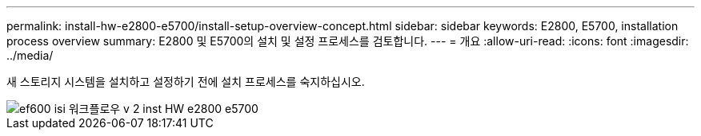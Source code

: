 ---
permalink: install-hw-e2800-e5700/install-setup-overview-concept.html 
sidebar: sidebar 
keywords: E2800, E5700, installation process overview 
summary: E2800 및 E5700의 설치 및 설정 프로세스를 검토합니다. 
---
= 개요
:allow-uri-read: 
:icons: font
:imagesdir: ../media/


[role="lead"]
새 스토리지 시스템을 설치하고 설정하기 전에 설치 프로세스를 숙지하십시오.

image::../media/ef600_isi_workflow_v_2_inst-hw-e2800-e5700.bmp[ef600 isi 워크플로우 v 2 inst HW e2800 e5700]
